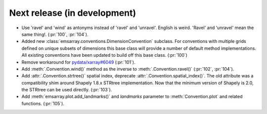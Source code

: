 =============================
Next release (in development)
=============================

* Use 'ravel' and 'wind' as antonyms instead of 'ravel' and 'unravel'.
  English is weird. 'Ravel' and 'unravel' mean the same thing!.
  (:pr:`100`, :pr:`104`).
* Added new :class:`emsarray.conventions.DimensionConvention` subclass.
  For conventions with multiple grids defined on unique subsets of dimensions
  this base class will provide a number of default method implementations.
  All existing conventions have been updated to build off this base class.
  (:pr:`100`)
* Remove workaround for `pydata/xarray#6049 <https://github.com/pydata/xarray/pull/6049>`_ (:pr:`101`).
* Add :meth:`.Convention.wind()` method as the inverse to :meth:`.Convention.ravel()`
  (:pr:`102`, :pr:`104`).
* Add :attr:`.Convention.strtree()` spatial index,
  deprecate :attr:`.Convention.spatial_index()`.
  The old attribute was a compatibility shim around Shapely 1.8.x STRtree implementation.
  Now that the minimum version of Shapely is 2.0, the STRtree can be used directly.
  (:pr:`103`).
* Add :meth:`emsarray.plot.add_landmarks()`
  and `landmarks` parameter to :meth:`Convention.plot` and related functions.
  (:pr:`105`).
